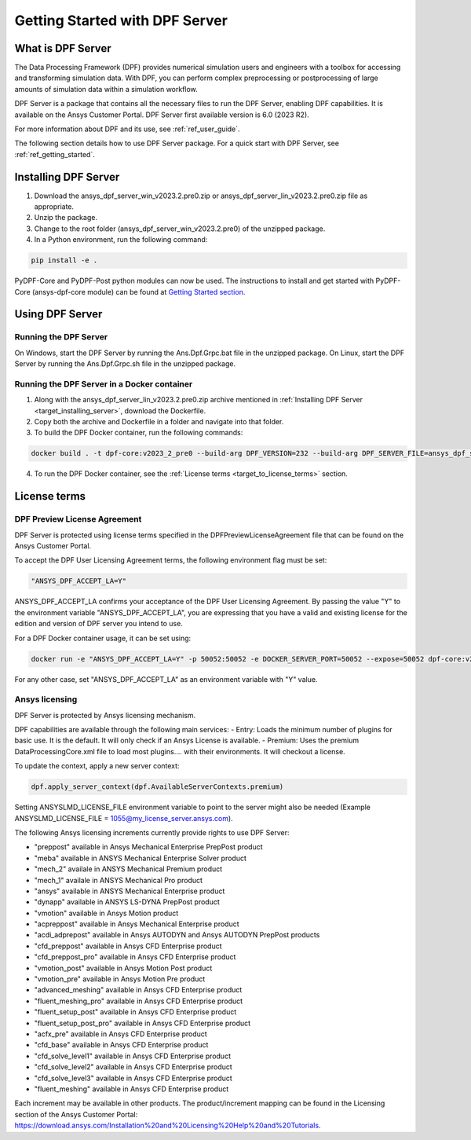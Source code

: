 .. _ref_getting_started_with_dpf_server:

===============================
Getting Started with DPF Server
===============================

What is DPF Server
------------------

The Data Processing Framework (DPF) provides numerical simulation users and engineers with a toolbox for accessing and transforming 
simulation data. With DPF, you can perform complex preprocessing or postprocessing of large amounts of simulation data within a 
simulation workflow.

DPF Server is a package that contains all the necessary files to run the DPF Server, enabling DPF capabilities. It is available 
on the Ansys Customer Portal. DPF Server first available version is 6.0 (2023 R2).

For more information about DPF and its use, see :ref:`ref_user_guide`. 

The following section details how to use DPF Server package. For a quick start with DPF Server, see :ref:`ref_getting_started`. 

Installing DPF Server
---------------------

.. _target_installing_server:

#. Download the ansys_dpf_server_win_v2023.2.pre0.zip or ansys_dpf_server_lin_v2023.2.pre0.zip file as appropriate.
#. Unzip the package.
#. Change to the root folder (ansys_dpf_server_win_v2023.2.pre0) of the unzipped package. 
#. In a Python environment, run the following command:

.. code::

    pip install -e . 
	
PyDPF-Core and PyDPF-Post python modules can now be used. The instructions to install and get started with PyDPF-Core 
(ansys-dpf-core module) can be found at `Getting Started section <https://dpf.docs.pyansys.com/getting_started/install.html>`_. 

Using DPF Server
----------------

Running the DPF Server
~~~~~~~~~~~~~~~~~~~~~~

On Windows, start the DPF Server by running the Ans.Dpf.Grpc.bat file in the unzipped package.
On Linux, start the DPF Server by running the Ans.Dpf.Grpc.sh file in the unzipped package.

Running the DPF Server in a Docker container
~~~~~~~~~~~~~~~~~~~~~~~~~~~~~~~~~~~~~~~~~~~~

1. Along with the ansys_dpf_server_lin_v2023.2.pre0.zip archive mentioned in :ref:`Installing DPF Server <target_installing_server>`, download the Dockerfile.
2. Copy both the archive and Dockerfile in a folder and navigate into that folder.
3. To build the DPF Docker container, run the following commands:

.. code::

    docker build . -t dpf-core:v2023_2_pre0 --build-arg DPF_VERSION=232 --build-arg DPF_SERVER_FILE=ansys_dpf_server_lin_v2023.2.pre0.zip

4. To run the DPF Docker container, see the :ref:`License terms <target_to_license_terms>` section.

License terms
-------------

DPF Preview License Agreement 
~~~~~~~~~~~~~~~~~~~~~~~~~~~~~

.. _target_to_license_terms:

DPF Server is protected using license terms specified in the DPFPreviewLicenseAgreement file that 
can be found on the Ansys Customer Portal.

To accept the DPF User Licensing Agreement terms, the following environment flag must be set: 

.. code::

    "ANSYS_DPF_ACCEPT_LA=Y"

ANSYS_DPF_ACCEPT_LA confirms your acceptance of the DPF User Licensing Agreement. By passing the value "Y" to the environment variable 
"ANSYS_DPF_ACCEPT_LA", you are expressing that you have a valid and existing license for the edition and version of DPF server you intend to use.

For a DPF Docker container usage, it can be set using:

.. code::

    docker run -e "ANSYS_DPF_ACCEPT_LA=Y" -p 50052:50052 -e DOCKER_SERVER_PORT=50052 --expose=50052 dpf-core:v2023_2_pre0

For any other case, set "ANSYS_DPF_ACCEPT_LA" as an environment variable with "Y" value.

Ansys licensing
~~~~~~~~~~~~~~~

DPF Server is protected by Ansys licensing mechanism.

DPF capabilities are available through the following main services: 
- Entry: Loads the minimum number of plugins for basic use. It is the default. It will only check if an Ansys License is available. 
- Premium: Uses the premium DataProcessingCore.xml file to load most plugins.... with their environments. It will checkout a license. 

To update the context, apply a new server context:

.. code::

    dpf.apply_server_context(dpf.AvailableServerContexts.premium)

Setting ANSYSLMD_LICENSE_FILE environment variable to point to the server  might also be needed 
(Example ANSYSLMD_LICENSE_FILE = 1055@my_license_server.ansys.com).

The following Ansys licensing increments currently provide rights to use DPF Server: 

- "preppost" available in Ansys Mechanical Enterprise PrepPost product
- "meba" available in ANSYS Mechanical Enterprise Solver product
- "mech_2" availale in ANSYS Mechanical Premium product
- "mech_1" availale in ANSYS Mechanical Pro product
- "ansys" available in ANSYS Mechanical Enterprise product
- "dynapp" available in ANSYS LS-DYNA PrepPost product
- "vmotion" available in Ansys Motion product
- "acpreppost" available in Ansys Mechanical Enterprise product
- "acdi_adprepost" available in Ansys AUTODYN and Ansys AUTODYN PrepPost products
- "cfd_preppost" available in Ansys CFD Enterprise product
- "cfd_preppost_pro" available in Ansys CFD Enterprise product
- "vmotion_post" available in Ansys Motion Post product
- "vmotion_pre" available in Ansys Motion Pre product
- "advanced_meshing" available in Ansys CFD Enterprise product
- "fluent_meshing_pro" available in Ansys CFD Enterprise product
- "fluent_setup_post" available in Ansys CFD Enterprise product
- "fluent_setup_post_pro" available in Ansys CFD Enterprise product
- "acfx_pre" available in Ansys CFD Enterprise product
- "cfd_base" available in Ansys CFD Enterprise product
- "cfd_solve_level1" available in Ansys CFD Enterprise product
- "cfd_solve_level2" available in Ansys CFD Enterprise product
- "cfd_solve_level3" available in Ansys CFD Enterprise product
- "fluent_meshing" available in Ansys CFD Enterprise product

Each increment may be available in other products. The product/increment mapping can be found in the Licensing section of the Ansys Customer Portal:
`<https://download.ansys.com/Installation%20and%20Licensing%20Help%20and%20Tutorials>`_. 
